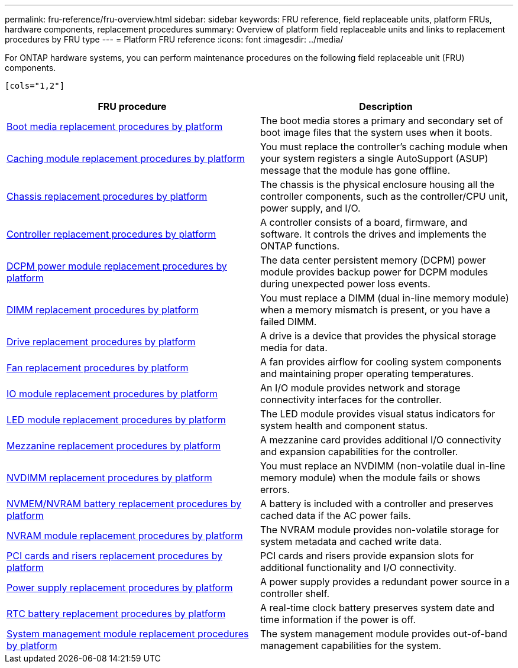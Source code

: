 ---
permalink: fru-reference/fru-overview.html
sidebar: sidebar
keywords: FRU reference, field replaceable units, platform FRUs, hardware components, replacement procedures
summary: Overview of platform field replaceable units and links to replacement procedures by FRU type
---
= Platform FRU reference
:icons: font
:imagesdir: ../media/

[.lead]
For ONTAP hardware systems, you can perform maintenance procedures on the following field replaceable unit (FRU) components.

 [cols="1,2"]
|===
| FRU procedure | Description

| link:bootmedia-fru-links.html[Boot media replacement procedures by platform^] | The boot media stores a primary and secondary set of boot image files that the system uses when it boots.
| link:caching-module-fru-links.html[Caching module replacement procedures by platform^] | You must replace the controller's caching module when your system registers a single AutoSupport (ASUP) message that the module has gone offline.
| link:chassis-fru-links.html[Chassis replacement procedures by platform^] | The chassis is the physical enclosure housing all the controller components, such as the controller/CPU unit, power supply, and I/O.
| link:controller-fru-links.html[Controller replacement procedures by platform^] | A controller consists of a board, firmware, and software. It controls the drives and implements the ONTAP functions.
| link:dcpm-power-fru-links.html[DCPM power module replacement procedures by platform^] | The data center persistent memory (DCPM) power module provides backup power for DCPM modules during unexpected power loss events.
| link:dimm-fru-links.html[DIMM replacement procedures by platform^] | You must replace a DIMM (dual in-line memory module) when a memory mismatch is present, or you have a failed DIMM.
| link:drive-fru-links.html[Drive replacement procedures by platform^] | A drive is a device that provides the physical storage media for data.
| link:fan-fru-links.html[Fan replacement procedures by platform^] | A fan provides airflow for cooling system components and maintaining proper operating temperatures.
| link:io-module-fru-links.html[IO module replacement procedures by platform^] | An I/O module provides network and storage connectivity interfaces for the controller.
| link:led-module-fru-links.html[LED module replacement procedures by platform^] | The LED module provides visual status indicators for system health and component status.
| link:mezzanine-fru-links.html[Mezzanine replacement procedures by platform^] | A mezzanine card provides additional I/O connectivity and expansion capabilities for the controller.
| link:nvdimm-fru-links.html[NVDIMM replacement procedures by platform^] | You must replace an NVDIMM (non-volatile dual in-line memory module) when the module fails or shows errors.
| link:nvmem-battery-fru-links.html[NVMEM/NVRAM battery replacement procedures by platform^] | A battery is included with a controller and preserves cached data if the AC power fails.
| link:nvram-module-fru-links.html[NVRAM module replacement procedures by platform^] | The NVRAM module provides non-volatile storage for system metadata and cached write data.
| link:pci-cards-fru-links.html[PCI cards and risers replacement procedures by platform^] | PCI cards and risers provide expansion slots for additional functionality and I/O connectivity.
| link:power-supply-fru-links.html[Power supply replacement procedures by platform^] | A power supply provides a redundant power source in a controller shelf.
| link:rtc-battery-fru-links.html[RTC battery replacement procedures by platform^] | A real-time clock battery preserves system date and time information if the power is off.
| link:system-management-fru-links.html[System management module replacement procedures by platform^] | The system management module provides out-of-band management capabilities for the system.
|===

// 2025-09-18: ontap-systems-internal/issues/769